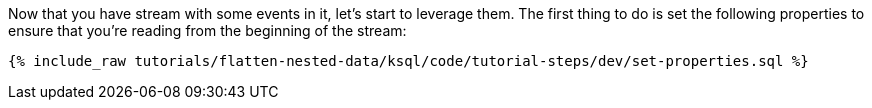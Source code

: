 Now that you have stream with some events in it, let's start to leverage them. The first thing to do is set the following properties to ensure that you're reading from the beginning of the stream:

+++++
<pre class="snippet"><code class="sql">{% include_raw tutorials/flatten-nested-data/ksql/code/tutorial-steps/dev/set-properties.sql %}</code></pre>
+++++
